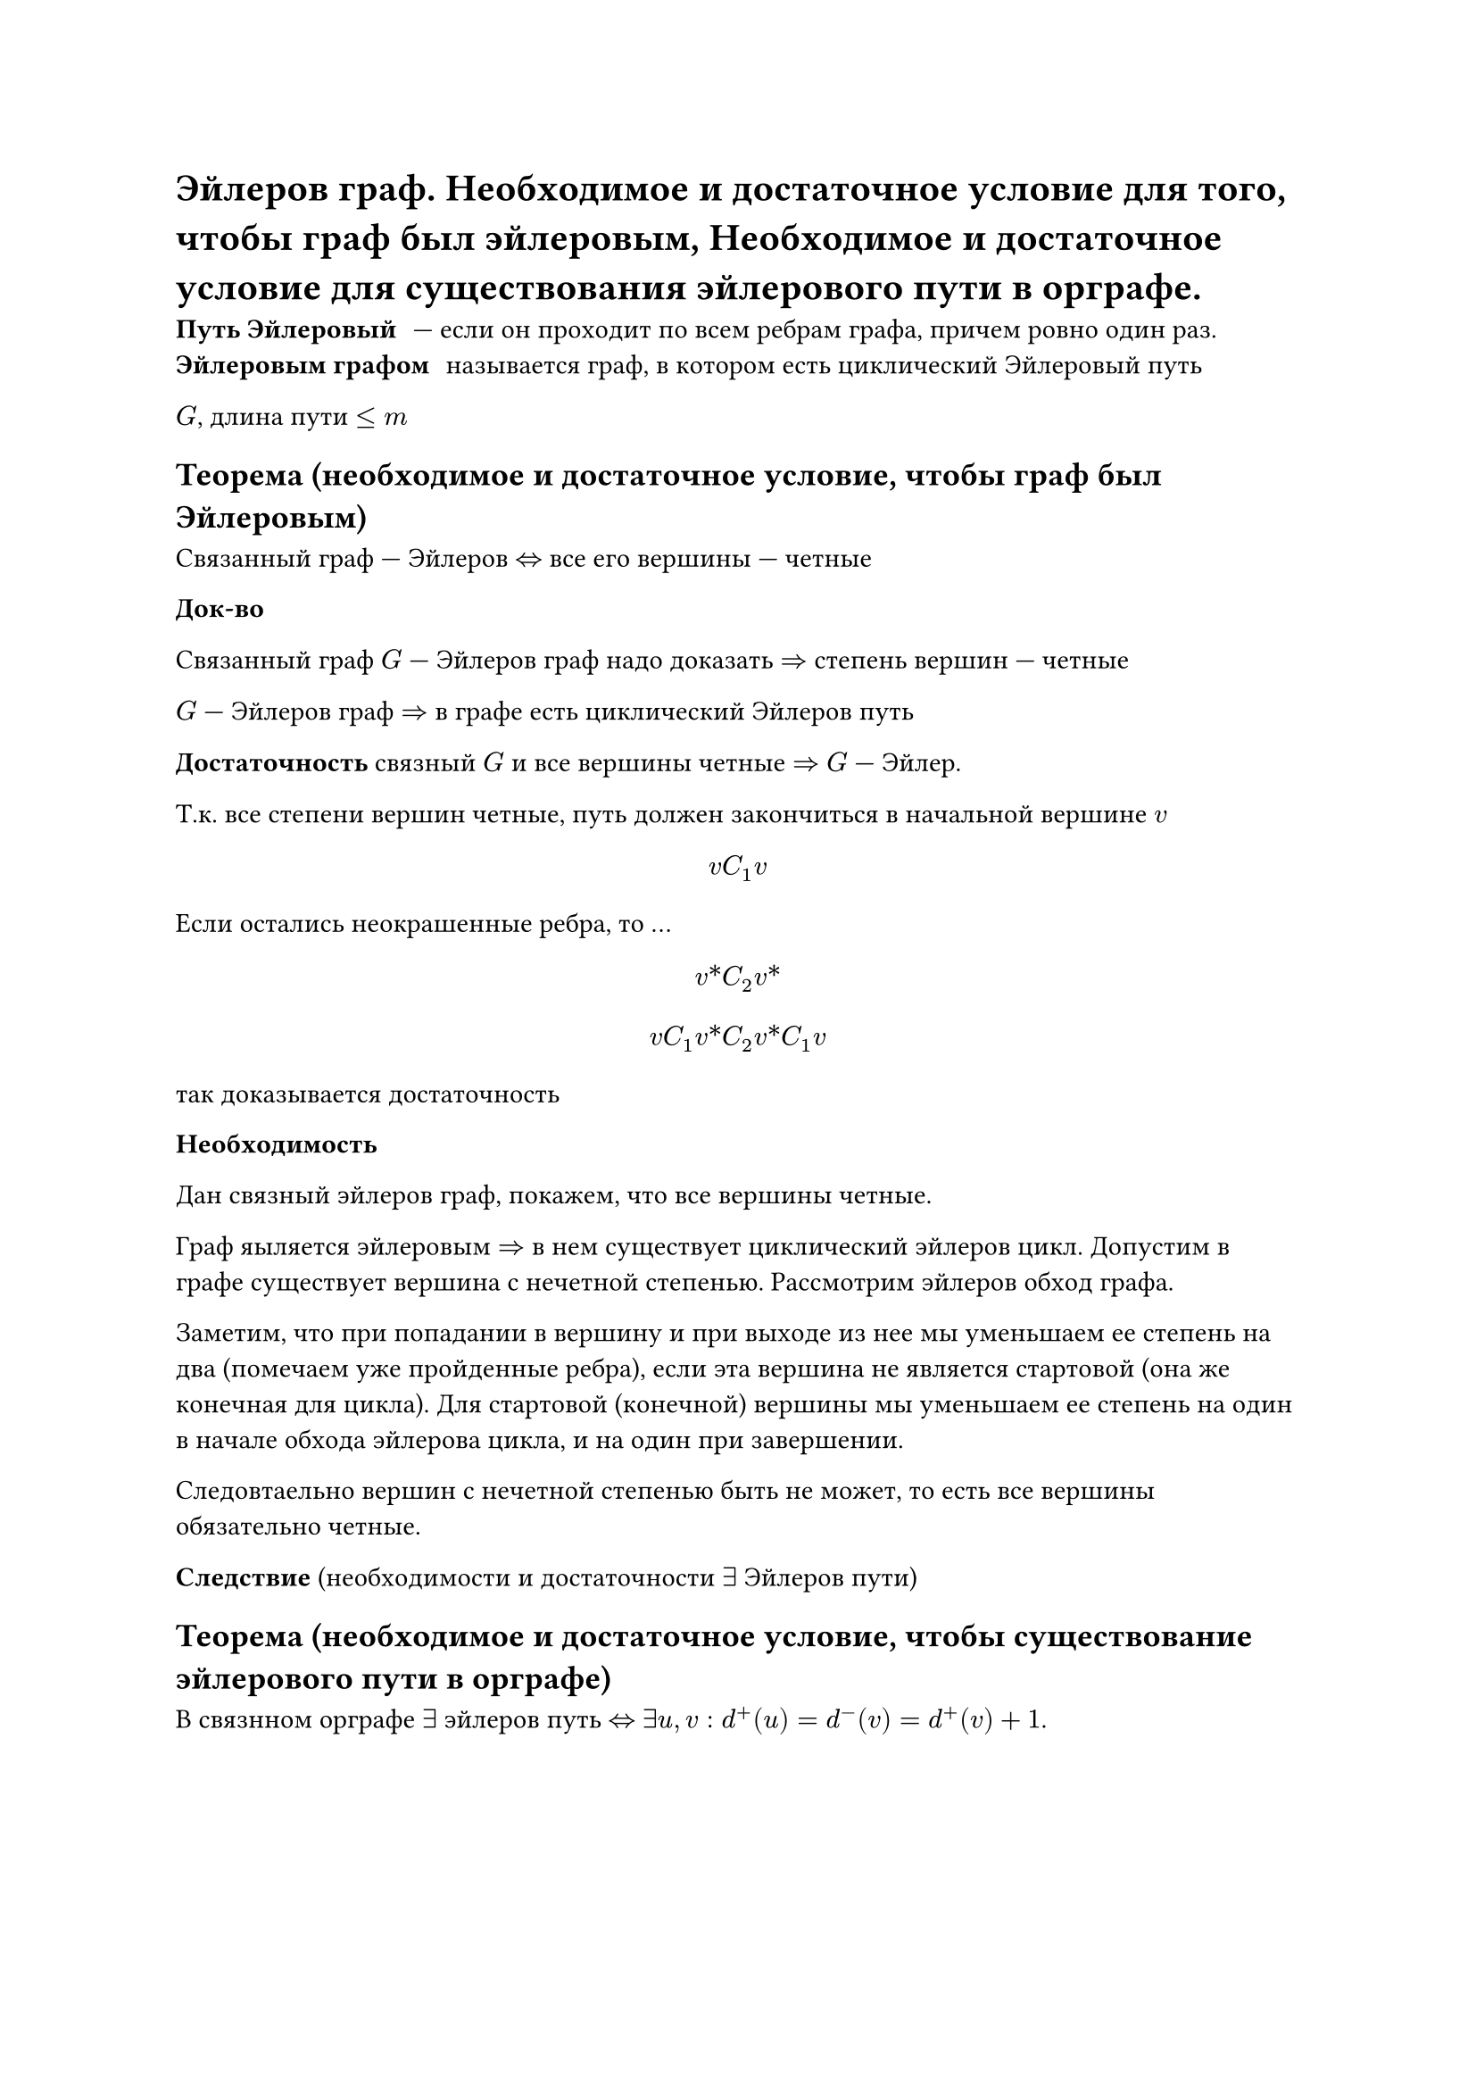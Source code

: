 = Эйлеров граф. Необходимое и достаточное условие для того, чтобы граф был эйлеровым, Необходимое и достаточное условие для существования эйлерового пути в орграфе.

/ Путь Эйлеровый: --- если он проходит по всем ребрам графа, причем ровно один раз.
/ Эйлеровым графом: называется граф, в котором есть циклический Эйлеровый путь

$G$, длина пути $lt.eq m$

== Теорема (необходимое и достаточное условие, чтобы граф был Эйлеровым)

Связанный граф --- Эйлеров $<=>$ все его вершины --- четные

*Док-во*

Связанный граф $G$ --- Эйлеров граф надо доказать $=>$ степень вершин --- четные

$G$ --- Эйлеров граф $=>$ в графе есть циклический Эйлеров путь

*Достаточность* связный $G$ и все вершины четные $=>$ $G$ --- Эйлер.

Т.к. все степени вершин четные, путь должен закончиться в начальной вершине $v$

$ v C_1 v $

Если остались неокрашенные ребра, то ... // TODO: про окраску не понял и записать не успел

$ v\* C_2 v\* $

$
v C_1 v\* C_2 v\* C_1 v
$

так доказывается достаточность

*Необходимость*

Дан связный эйлеров граф, покажем, что все вершины четные.

Граф яыляется эйлеровым $=>$ в нем существует циклический эйлеров цикл. Допустим в графе существует вершина с нечетной степенью. Рассмотрим эйлеров обход графа.

Заметим, что при попадании в вершину и при выходе из нее мы уменьшаем ее степень на два (помечаем уже пройденные ребра), если эта вершина не является стартовой (она же конечная для цикла). Для стартовой (конечной) вершины мы уменьшаем ее степень на один в начале обхода эйлерова цикла, и на один при завершении.

Следовтаельно вершин с нечетной степенью быть не может, то есть все вершины обязательно четные.

*Следствие* (необходимости и достаточности $exists$ Эйлеров пути)

== Теорема (необходимое и достаточное условие, чтобы существование эйлерового пути в орграфе)

В связнном орграфе $exists$ эйлеров путь $<=>$ $exists u, v : d^+ (u) = d^- (v) = d^+ (v) + 1$.
